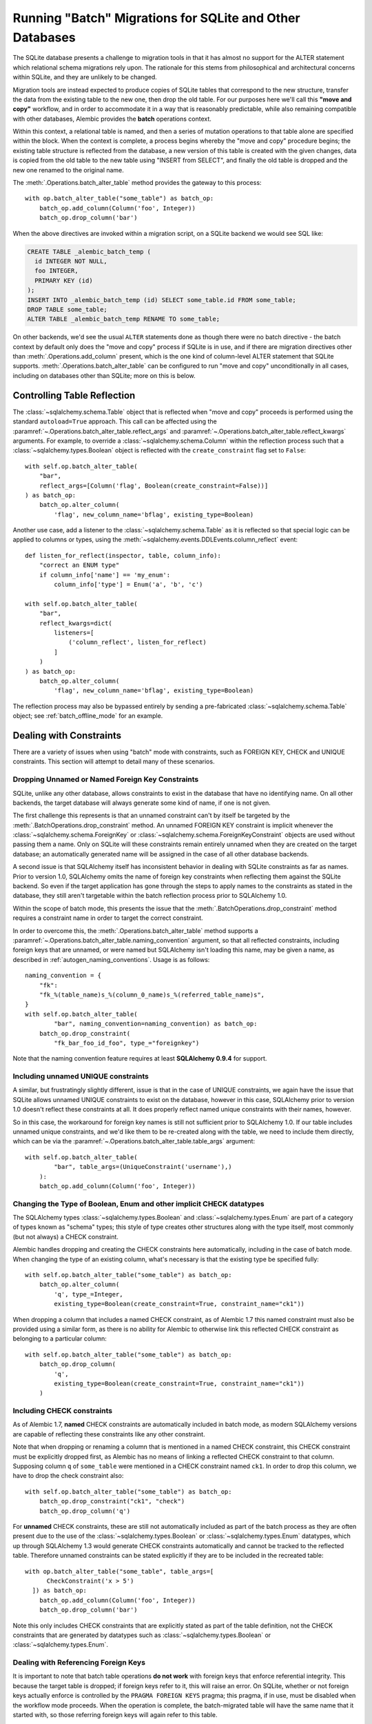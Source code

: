.. _batch_migrations:

Running "Batch" Migrations for SQLite and Other Databases
=========================================================

The SQLite database presents a challenge to migration tools
in that it has almost no support for the ALTER statement which
relational schema migrations rely upon.  The rationale for this stems from
philosophical and architectural concerns within SQLite, and they are unlikely
to be changed.

Migration tools are instead expected to produce copies of SQLite tables that
correspond to the new structure, transfer the data from the existing
table to the new one, then drop the old table.  For our purposes here
we'll call this **"move and copy"** workflow, and in order to accommodate it
in a way that is reasonably predictable, while also remaining compatible
with other databases, Alembic provides the **batch** operations context.

Within this context, a relational table is named, and then a series of
mutation operations to that table alone are specified within
the block.  When the context is complete, a process begins whereby the
"move and copy" procedure begins; the existing table structure is reflected
from the database, a new version of this table is created with the given
changes, data is copied from the
old table to the new table using "INSERT from SELECT", and finally the old
table is dropped and the new one renamed to the original name.

The :meth:`.Operations.batch_alter_table` method provides the gateway to this
process::

    with op.batch_alter_table("some_table") as batch_op:
        batch_op.add_column(Column('foo', Integer))
        batch_op.drop_column('bar')

When the above directives are invoked within a migration script, on a
SQLite backend we would see SQL like:

.. sourcecode:: sql

    CREATE TABLE _alembic_batch_temp (
      id INTEGER NOT NULL,
      foo INTEGER,
      PRIMARY KEY (id)
    );
    INSERT INTO _alembic_batch_temp (id) SELECT some_table.id FROM some_table;
    DROP TABLE some_table;
    ALTER TABLE _alembic_batch_temp RENAME TO some_table;

On other backends, we'd see the usual ``ALTER`` statements done as though
there were no batch directive - the batch context by default only does
the "move and copy" process if SQLite is in use, and if there are
migration directives other than :meth:`.Operations.add_column` present,
which is the one kind of column-level ALTER statement that SQLite supports.
:meth:`.Operations.batch_alter_table` can be configured
to run "move and copy" unconditionally in all cases, including on databases
other than SQLite; more on this is below.

.. _batch_controlling_table_reflection:

Controlling Table Reflection
----------------------------

The :class:`~sqlalchemy.schema.Table` object that is reflected when
"move and copy" proceeds is performed using the standard ``autoload=True``
approach.  This call can be affected using the
:paramref:`~.Operations.batch_alter_table.reflect_args` and
:paramref:`~.Operations.batch_alter_table.reflect_kwargs` arguments.
For example, to override a :class:`~sqlalchemy.schema.Column` within
the reflection process such that a :class:`~sqlalchemy.types.Boolean`
object is reflected with the ``create_constraint`` flag set to ``False``::

    with self.op.batch_alter_table(
        "bar",
        reflect_args=[Column('flag', Boolean(create_constraint=False))]
    ) as batch_op:
        batch_op.alter_column(
            'flag', new_column_name='bflag', existing_type=Boolean)

Another use case, add a listener to the :class:`~sqlalchemy.schema.Table`
as it is reflected so that special logic can be applied to columns or
types, using the :meth:`~sqlalchemy.events.DDLEvents.column_reflect` event::

    def listen_for_reflect(inspector, table, column_info):
        "correct an ENUM type"
        if column_info['name'] == 'my_enum':
            column_info['type'] = Enum('a', 'b', 'c')

    with self.op.batch_alter_table(
        "bar",
        reflect_kwargs=dict(
            listeners=[
                ('column_reflect', listen_for_reflect)
            ]
        )
    ) as batch_op:
        batch_op.alter_column(
            'flag', new_column_name='bflag', existing_type=Boolean)

The reflection process may also be bypassed entirely by sending a
pre-fabricated :class:`~sqlalchemy.schema.Table` object; see
:ref:`batch_offline_mode` for an example.

.. _sqlite_batch_constraints:

Dealing with Constraints
------------------------

There are a variety of issues when using "batch" mode with constraints,
such as FOREIGN KEY, CHECK and UNIQUE constraints.  This section
will attempt to detail many of these scenarios.

.. _dropping_sqlite_foreign_keys:

Dropping Unnamed or Named Foreign Key Constraints
^^^^^^^^^^^^^^^^^^^^^^^^^^^^^^^^^^^^^^^^^^^^^^^^^

SQLite, unlike any other database, allows constraints to exist in the
database that have no identifying name.  On all other backends, the
target database will always generate some kind of name, if one is not
given.

The first challenge this represents is that an unnamed constraint can't
by itself be targeted by the :meth:`.BatchOperations.drop_constraint` method.
An unnamed FOREIGN KEY constraint is implicit whenever the
:class:`~sqlalchemy.schema.ForeignKey`
or :class:`~sqlalchemy.schema.ForeignKeyConstraint` objects are used without
passing them a name.  Only on SQLite will these constraints remain entirely
unnamed when they are created on the target database; an automatically generated
name will be assigned in the case of all other database backends.

A second issue is that SQLAlchemy itself has inconsistent behavior in
dealing with SQLite constraints as far as names.   Prior to version 1.0,
SQLAlchemy omits the name of foreign key constraints when reflecting them
against the SQLite backend.  So even if the target application has gone through
the steps to apply names to the constraints as stated in the database,
they still aren't targetable within the batch reflection process prior
to SQLAlchemy 1.0.

Within the scope of batch mode, this presents the issue that the
:meth:`.BatchOperations.drop_constraint` method requires a constraint name
in order to target the correct constraint.

In order to overcome this, the :meth:`.Operations.batch_alter_table` method supports a
:paramref:`~.Operations.batch_alter_table.naming_convention` argument, so that
all reflected constraints, including foreign keys that are unnamed, or
were named but SQLAlchemy isn't loading this name, may be given a name,
as described in :ref:`autogen_naming_conventions`.   Usage is as follows::

    naming_convention = {
        "fk":
        "fk_%(table_name)s_%(column_0_name)s_%(referred_table_name)s",
    }
    with self.op.batch_alter_table(
            "bar", naming_convention=naming_convention) as batch_op:
        batch_op.drop_constraint(
            "fk_bar_foo_id_foo", type_="foreignkey")

Note that the naming convention feature requires at least
**SQLAlchemy 0.9.4** for support.

Including unnamed UNIQUE constraints
^^^^^^^^^^^^^^^^^^^^^^^^^^^^^^^^^^^^

A similar, but frustratingly slightly different, issue is that in the
case of UNIQUE constraints, we again have the issue that SQLite allows
unnamed UNIQUE constraints to exist on the database, however in this case,
SQLAlchemy prior to version 1.0 doesn't reflect these constraints at all.
It does properly reflect named unique constraints with their names, however.

So in this case, the workaround for foreign key names is still not sufficient
prior to SQLAlchemy 1.0.  If our table includes unnamed unique constraints,
and we'd like them to be re-created along with the table, we need to include
them directly, which can be via the
:paramref:`~.Operations.batch_alter_table.table_args` argument::

    with self.op.batch_alter_table(
            "bar", table_args=(UniqueConstraint('username'),)
        ):
        batch_op.add_column(Column('foo', Integer))

.. _batch_schematype_constraints:

Changing the Type of Boolean, Enum and other implicit CHECK datatypes
^^^^^^^^^^^^^^^^^^^^^^^^^^^^^^^^^^^^^^^^^^^^^^^^^^^^^^^^^^^^^^^^^^^^^

The SQLAlchemy types :class:`~sqlalchemy.types.Boolean` and
:class:`~sqlalchemy.types.Enum` are part of a category of types known as
"schema" types; this style of type creates other structures along with the
type itself, most commonly (but not always) a CHECK constraint.

Alembic handles dropping and creating the CHECK constraints here automatically,
including in the case of batch mode.  When changing the type of an existing
column, what's necessary is that the existing type be specified fully::

  with self.op.batch_alter_table("some_table") as batch_op:
      batch_op.alter_column(
          'q', type_=Integer,
          existing_type=Boolean(create_constraint=True, constraint_name="ck1"))

When dropping a column that includes a named CHECK constraint, as of Alembic
1.7 this named constraint must also be provided using a similar form, as there
is no ability for Alembic to otherwise link this reflected CHECK constraint as
belonging to a particular column::

    with self.op.batch_alter_table("some_table") as batch_op:
        batch_op.drop_column(
            'q',
            existing_type=Boolean(create_constraint=True, constraint_name="ck1"))
        )

.. versionchanged:: 1.7  The :meth:`.BatchOperations.drop_column` operation can
   accept an ``existing_type`` directive where a "schema type" such as
   :class:`~sqlalchemy.types.Boolean` and :class:`~sqlalchemy.types.Enum` may
   be specified such that an associated named constraint can be removed.

.. _batch_check_constraints:

Including CHECK constraints
^^^^^^^^^^^^^^^^^^^^^^^^^^^

As of Alembic 1.7, **named** CHECK constraints are automatically included
in batch mode, as modern SQLAlchemy versions are capable of reflecting these
constraints like any other constraint.

Note that when dropping or renaming a column that is mentioned in a named
CHECK constraint, this CHECK constraint must be explicitly dropped first,
as Alembic has no means of linking a reflected CHECK constraint to that
column.  Supposing column ``q`` of ``some_table`` were mentioned in a CHECK
constraint named ``ck1``.  In order to drop this column, we have to drop
the check constraint also::

    with self.op.batch_alter_table("some_table") as batch_op:
        batch_op.drop_constraint("ck1", "check")
        batch_op.drop_column('q')

.. versionchanged:: 1.7  Named CHECK constraints participate in batch mode
   in the same way as any other kind of constraint. This requires that column
   drops or renames now include explicit directives to drop an existing named
   constraint which refers to this column, as it will otherwise not be
   automatically detected as being associated with that particular column.

   Unnamed CHECK constraints continue to be silently omitted from the table
   recreate operation.

For **unnamed** CHECK constraints, these are still not automatically included
as part of the batch process as they are often present due to the use of the
:class:`~sqlalchemy.types.Boolean` or :class:`~sqlalchemy.types.Enum`
datatypes, which up through SQLAlchemy 1.3 would generate CHECK constraints
automatically and cannot be tracked to the reflected table. Therefore unnamed
constraints can be stated explicitly if they are to be included in the
recreated table::

    with op.batch_alter_table("some_table", table_args=[
          CheckConstraint('x > 5')
      ]) as batch_op:
        batch_op.add_column(Column('foo', Integer))
        batch_op.drop_column('bar')

Note this only includes CHECK constraints that are explicitly stated
as part of the table definition, not the CHECK constraints that are generated
by datatypes such as :class:`~sqlalchemy.types.Boolean` or
:class:`~sqlalchemy.types.Enum`.

Dealing with Referencing Foreign Keys
^^^^^^^^^^^^^^^^^^^^^^^^^^^^^^^^^^^^^^

It is important to note that batch table operations **do not work** with
foreign keys that enforce referential integrity.  This because the
target table is dropped; if foreign keys refer to it, this will raise
an error.   On SQLite, whether or not foreign keys actually enforce is
controlled by the ``PRAGMA FOREIGN KEYS`` pragma; this pragma, if in use,
must be disabled when the workflow mode proceeds.   When the operation is
complete, the batch-migrated table will have the same name
that it started with, so those referring foreign keys will again
refer to this table.

A special case is dealing with self-referring foreign keys.  Here,
Alembic takes a special step of recreating the self-referring foreign key
as referring to the original table name, rather than at the "temp" table,
so that like in the case of other foreign key constraints, when the table
is renamed to its original name, the foreign key
again references the correct table.   This operation only works when
referential integrity is disabled, consistent with the same requirement
for referring foreign keys from other tables.

When SQLite's ``PRAGMA FOREIGN KEYS`` mode is turned on, it does provide
the service that foreign key constraints, including self-referential, will
automatically be modified to point to their table across table renames,
however this mode prevents the target table from being dropped as is required
by a batch migration.  Therefore it may be necessary to manipulate the
``PRAGMA FOREIGN KEYS`` setting if a migration seeks to rename a table vs.
batch migrate it.

.. _batch_offline_mode:

Working in Offline Mode
-----------------------

In the preceding sections, we've seen how much of an emphasis the
"move and copy" process has on using reflection in order to know the
structure of the table that is to be copied.  This means that in the typical
case, "online" mode, where a live database connection is present so that
:meth:`.Operations.batch_alter_table` can reflect the table from the
database, is required; the ``--sql`` flag **cannot** be used without extra
steps.

To support offline mode, the system must work without table reflection
present, which means the full table as it intends to be created must be
passed to :meth:`.Operations.batch_alter_table` using
:paramref:`~.Operations.batch_alter_table.copy_from`::

    meta = MetaData()
    some_table = Table(
        'some_table', meta,
        Column('id', Integer, primary_key=True),
        Column('bar', String(50))
    )

    with op.batch_alter_table("some_table", copy_from=some_table) as batch_op:
        batch_op.add_column(Column('foo', Integer))
        batch_op.drop_column('bar')

The above use pattern is pretty tedious and quite far off from Alembic's
preferred style of working; however, if one needs to do SQLite-compatible
"move and copy" migrations and need them to generate flat SQL files in
"offline" mode, there's not much alternative.


Batch mode with Autogenerate
----------------------------

The syntax of batch mode is essentially that :meth:`.Operations.batch_alter_table`
is used to enter a batch block, and the returned :class:`.BatchOperations` context
works just like the regular :class:`.Operations` context, except that
the "table name" and "schema name" arguments are omitted.

To support rendering of migration commands in batch mode for autogenerate,
configure the :paramref:`.EnvironmentContext.configure.render_as_batch`
flag in ``env.py``::

    context.configure(
        connection=connection,
        target_metadata=target_metadata,
        render_as_batch=True
    )

Autogenerate will now generate along the lines of::

    def upgrade():
        ### commands auto generated by Alembic - please adjust! ###
        with op.batch_alter_table('address', schema=None) as batch_op:
            batch_op.add_column(sa.Column('street', sa.String(length=50), nullable=True))

This mode is safe to use in all cases, as the :meth:`.Operations.batch_alter_table`
directive by default only takes place for SQLite; other backends will
behave just as they normally do in the absense of the batch directives.

Note that autogenerate support does not include "offline" mode, where
the :paramref:`.Operations.batch_alter_table.copy_from` parameter is used.
The table definition here would need to be entered into migration files
manually if this is needed.

Batch mode with databases other than SQLite
--------------------------------------------

There's an odd use case some shops have, where the "move and copy" style
of migration is useful in some cases for databases that do already support
ALTER.   There's some cases where an ALTER operation may block access to the
table for a long time, which might not be acceptable.  "move and copy" can
be made to work on other backends, though with a few extra caveats.

The batch mode directive will run the "recreate" system regardless of
backend if the flag ``recreate='always'`` is passed::

    with op.batch_alter_table("some_table", recreate='always') as batch_op:
        batch_op.add_column(Column('foo', Integer))

The issues that arise in this mode are mostly to do with constraints.
Databases such as Postgresql and MySQL with InnoDB will enforce referential
integrity (e.g. via foreign keys) in all cases.   Unlike SQLite, it's not
as simple to turn off referential integrity across the board (nor would it
be desirable).    Since a new table is replacing the old one, existing
foreign key constraints which refer to the target table will need to be
unconditionally dropped before the batch operation, and re-created to refer
to the new table afterwards.  Batch mode currently does not provide any
automation for this.

The Postgresql database and possibly others also have the behavior such
that when the new table is created, a naming conflict occurs with the
named constraints of the new table, in that they match those of the old
table, and on Postgresql, these names need to be unique across all tables.
The Postgresql dialect will therefore emit a "DROP CONSTRAINT" directive
for all constraints on the old table before the new one is created; this is
"safe" in case of a failed operation because Postgresql also supports
transactional DDL.

Note that also as is the case with SQLite, CHECK constraints need to be
moved over between old and new table manually using the
:paramref:`.Operations.batch_alter_table.table_args` parameter.
